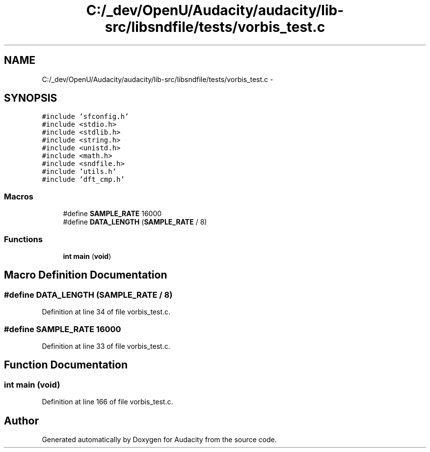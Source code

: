 .TH "C:/_dev/OpenU/Audacity/audacity/lib-src/libsndfile/tests/vorbis_test.c" 3 "Thu Apr 28 2016" "Audacity" \" -*- nroff -*-
.ad l
.nh
.SH NAME
C:/_dev/OpenU/Audacity/audacity/lib-src/libsndfile/tests/vorbis_test.c \- 
.SH SYNOPSIS
.br
.PP
\fC#include 'sfconfig\&.h'\fP
.br
\fC#include <stdio\&.h>\fP
.br
\fC#include <stdlib\&.h>\fP
.br
\fC#include <string\&.h>\fP
.br
\fC#include <unistd\&.h>\fP
.br
\fC#include <math\&.h>\fP
.br
\fC#include <sndfile\&.h>\fP
.br
\fC#include 'utils\&.h'\fP
.br
\fC#include 'dft_cmp\&.h'\fP
.br

.SS "Macros"

.in +1c
.ti -1c
.RI "#define \fBSAMPLE_RATE\fP   16000"
.br
.ti -1c
.RI "#define \fBDATA_LENGTH\fP   (\fBSAMPLE_RATE\fP / 8)"
.br
.in -1c
.SS "Functions"

.in +1c
.ti -1c
.RI "\fBint\fP \fBmain\fP (\fBvoid\fP)"
.br
.in -1c
.SH "Macro Definition Documentation"
.PP 
.SS "#define DATA_LENGTH   (\fBSAMPLE_RATE\fP / 8)"

.PP
Definition at line 34 of file vorbis_test\&.c\&.
.SS "#define SAMPLE_RATE   16000"

.PP
Definition at line 33 of file vorbis_test\&.c\&.
.SH "Function Documentation"
.PP 
.SS "\fBint\fP main (\fBvoid\fP)"

.PP
Definition at line 166 of file vorbis_test\&.c\&.
.SH "Author"
.PP 
Generated automatically by Doxygen for Audacity from the source code\&.
